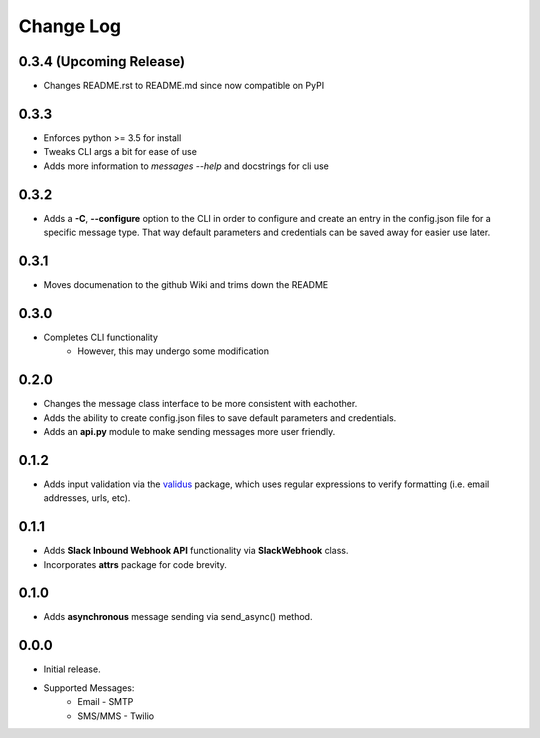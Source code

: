 Change Log
==========

0.3.4 (Upcoming Release)
-----
- Changes README.rst to README.md since now compatible on PyPI


0.3.3
-----
- Enforces python >= 3.5 for install
- Tweaks CLI args a bit for ease of use
- Adds more information to `messages --help` and docstrings for cli use

0.3.2
-----
- Adds a **-C**, **--configure** option to the CLI in order to configure and create an entry in the config.json file for a specific message type.  That way default parameters and credentials can be saved away for easier use later.


0.3.1
-----
- Moves documenation to the github Wiki and trims down the README


0.3.0
-----
- Completes CLI functionality
    - However, this may undergo some modification


0.2.0
-----
- Changes the message class interface to be more consistent with eachother.
- Adds the ability to create config.json files to save default parameters and credentials.
- Adds an **api.py** module to make sending messages more user friendly.


0.1.2
-----
- Adds input validation via the `validus <https://github.com/shopnilsazal/validus>`_ package, which uses regular expressions to verify formatting (i.e. email addresses, urls, etc).


0.1.1
-----
- Adds **Slack Inbound Webhook API** functionality via **SlackWebhook** class.
- Incorporates **attrs** package for code brevity.


0.1.0
-----
- Adds **asynchronous** message sending via send_async() method.


0.0.0
-----
- Initial release.
- Supported Messages:
    - Email - SMTP
    - SMS/MMS - Twilio
